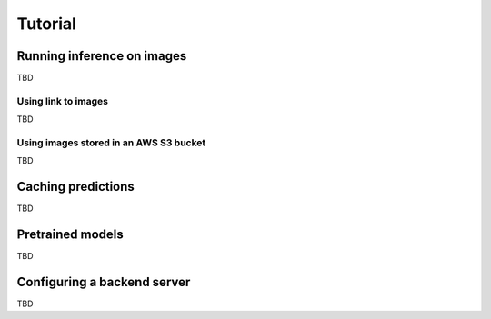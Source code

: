 Tutorial
========

.. _running-inference-on-images:

Running inference on images
---------------------------

TBD

Using link to images
^^^^^^^^^^^^^^^^^^^^
TBD

Using images stored in an AWS S3 bucket
^^^^^^^^^^^^^^^^^^^^^^^^^^^^^^^^^^^^^^^
TBD


.. _caching_predictions:

Caching predictions
-------------------

TBD


Pretrained models
-----------------

TBD


.. _configuring_backend_server:

Configuring a backend server
----------------------------

TBD